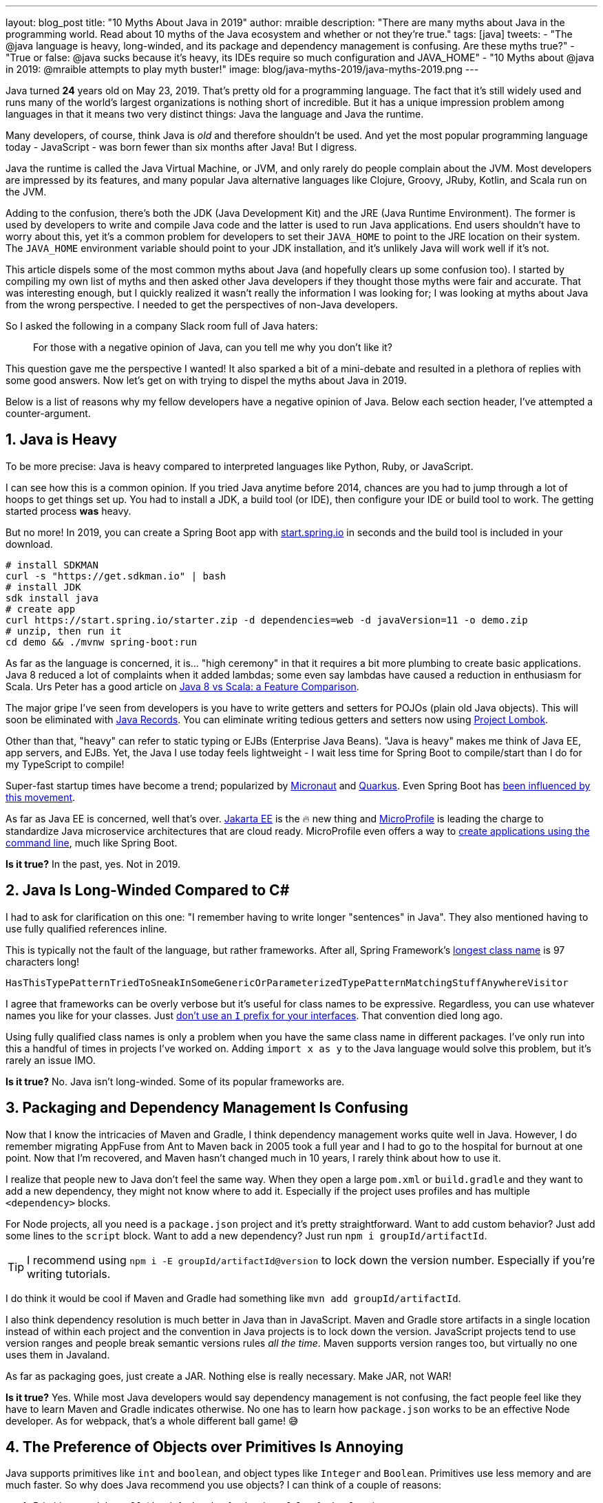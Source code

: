 ---
layout: blog_post
title: "10 Myths About Java in 2019"
author: mraible
description: "There are many myths about Java in the programming world. Read about 10 myths of the Java ecosystem and whether or not  they're true."
tags: [java]
tweets:
- "The @java language is heavy, long-winded, and its package and dependency management is confusing. Are these myths true?"
- "True or false: @java sucks because it's heavy, its IDEs require so much configuration and JAVA_HOME"
- "10 Myths about @java in 2019: @mraible attempts to play myth buster!"
image: blog/java-myths-2019/java-myths-2019.png
---

Java turned *24* years old on May 23, 2019. That's pretty old for a programming language. The fact that it's still widely used and runs many of the world's largest organizations is nothing short of incredible. But it has a unique impression problem among languages in that it means two very distinct things: Java the language and Java the runtime.

Many developers, of course, think Java is _old_ and therefore shouldn't be used. And yet the most popular programming language today - JavaScript - was born fewer than six months after Java! But I digress.

Java the runtime is called the Java Virtual Machine, or JVM, and only rarely do people complain about the JVM. Most developers are impressed by its features, and many popular Java alternative languages like Clojure, Groovy, JRuby, Kotlin, and Scala run on the JVM.

Adding to the confusion, there's both the JDK (Java Development Kit) and the JRE (Java Runtime Environment). The former is used by developers to write and compile Java code and the latter is used to run Java applications. End users shouldn't have to worry about this, yet it's a common problem for developers to set their `JAVA_HOME` to point to the JRE location on their system. The `JAVA_HOME` environment variable should point to your JDK installation, and it's unlikely Java will work well if it's not.

This article dispels some of the most common myths about Java (and hopefully clears up some confusion too). I started by compiling my own list of myths and then asked other Java developers if they thought those myths were fair and accurate. That was interesting enough, but I quickly realized it wasn't really the information I was looking for; I was looking at myths about Java from the wrong perspective. I needed to get the perspectives of non-Java developers.

So I asked the following in a company Slack room full of Java haters:

> For those with a negative opinion of Java, can you tell me why you don't like it?

This question gave me the perspective I wanted! It also sparked a bit of a mini-debate and resulted in a plethora of replies with some good answers. Now let's get on with trying to dispel the myths about Java in 2019.

Below is a list of reasons why my fellow developers have a negative opinion of Java. Below each section header, I've attempted a counter-argument.

== 1. Java is Heavy

To be more precise:  Java is heavy compared to interpreted languages like Python, Ruby, or JavaScript.

I can see how this is a common opinion. If you tried Java anytime before 2014, chances are you had to jump through a lot of hoops to get things set up. You had to install a JDK, a build tool (or IDE), then configure your IDE or build tool to work. The getting started process **was** heavy.

But no more! In 2019, you can create a Spring Boot app with https://start.spring.io/[start.spring.io] in seconds and the build tool is included in your download.

----
# install SDKMAN
curl -s "https://get.sdkman.io" | bash
# install JDK
sdk install java
# create app
curl https://start.spring.io/starter.zip -d dependencies=web -d javaVersion=11 -o demo.zip
# unzip, then run it
cd demo && ./mvnw spring-boot:run
----

As far as the language is concerned, it is... "high ceremony" in that it requires a bit more plumbing to create basic applications. Java 8 reduced a lot of complaints when it added lambdas; some even say lambdas have caused a reduction in enthusiasm for Scala. Urs Peter has a good article on https://www.infoq.com/articles/java-8-vs-scala/[Java 8 vs Scala: a Feature Comparison].

The major gripe I've seen from developers is you have to write getters and setters for POJOs (plain old Java objects). This will soon be eliminated with https://dzone.com/articles/april-2019-update-on-java-records[Java Records]. You can eliminate writing tedious getters and setters now using https://projectlombok.org/[Project Lombok].

Other than that, "heavy" can refer to static typing or EJBs (Enterprise Java Beans). "Java is heavy" makes me think of Java EE, app servers, and EJBs. Yet, the Java I use today feels lightweight - I wait less time for Spring Boot to compile/start than I do for my TypeScript to compile!

Super-fast startup times have become a trend; popularized by https://micronaut.io/[Micronaut] and https://quarkus.io/[Quarkus]. Even Spring Boot has https://www.youtube.com/watch?v=_m4xpHUf55E[been influenced by this movement].

As far as Java EE is concerned, well that's over. https://jakarta.ee/[Jakarta EE] is the 🔥 new thing and https://microprofile.io/[MicroProfile] is leading the charge to standardize Java microservice architectures that are cloud ready. MicroProfile even offers a way to https://microprofile.io/2019/07/08/command-line-interface-for-microprofile-starter-is-available-now/[create applications using the command line], much like Spring Boot.

**Is it true?** In the past, yes. Not in 2019.

== 2. Java Is Long-Winded Compared to C#

I had to ask for clarification on this one: "I remember having to write longer "sentences" in Java". They also mentioned having to use fully qualified references inline.

This is typically not the fault of the language, but rather frameworks. After all, Spring Framework's https://gist.github.com/thom-nic/2c74ed4075569da0f80b[longest class name] is 97 characters long!

----
HasThisTypePatternTriedToSneakInSomeGenericOrParameterizedTypePatternMatchingStuffAnywhereVisitor
----

I agree that frameworks can be overly verbose but it's useful for class names to be expressive. Regardless, you can use whatever names you like for your classes. Just link:/blog/2019/06/25/iinterface-considered-harmful[don't use an `I` prefix for your interfaces]. That convention died long ago.

Using fully qualified class names is only a problem when you have the same class name in different packages. I've only run into this a handful of times in projects I've worked on. Adding `import x as y` to the Java language would solve this problem, but it's rarely an issue IMO.

**Is it true?** No. Java isn't long-winded. Some of its popular frameworks are.

== 3. Packaging and Dependency Management Is Confusing

Now that I know the intricacies of Maven and Gradle, I think dependency management works quite well in Java. However, I do remember migrating AppFuse from Ant to Maven back in 2005 took a full year and I had to go to the hospital for burnout at one point. Now that I'm recovered, and Maven hasn't changed much in 10 years, I rarely think about how to use it.

I realize that people new to Java don't feel the same way. When they open a large `pom.xml` or `build.gradle` and they want to add a new dependency, they might not know where to add it. Especially if the project uses profiles and has multiple `<dependency>` blocks.

For Node projects, all you need is a `package.json` project and it's pretty straightforward. Want to add custom behavior? Just add some lines to the `script` block. Want to add a new dependency? Just run `npm i groupId/artifactId`.

TIP: I recommend using `npm i -E groupId/artifactId@version` to lock down the version number. Especially if you're writing tutorials.

I do think it would be cool if Maven and Gradle had something like `mvn add groupId/artifactId`.

I also think dependency resolution is much better in Java than in JavaScript. Maven and Gradle store artifacts in a single location instead of within each project and the convention in Java projects is to lock down the version. JavaScript projects tend to use version ranges and people break semantic versions rules _all the time_. Maven supports version ranges too, but virtually no one uses them in Javaland.

As far as packaging goes, just create a JAR. Nothing else is really necessary. Make JAR, not WAR!

**Is it true?** Yes. While most Java developers would say dependency management is not confusing, the fact people feel like they have to learn Maven and Gradle indicates otherwise. No one has to learn how `package.json` works to be an effective Node developer. As for webpack, that's a whole different ball game! 😅

== 4. The Preference of Objects over Primitives Is Annoying

Java supports primitives like `int` and `boolean`, and object types like `Integer` and `Boolean`. Primitives use less memory and are much faster. So why does Java recommend you use objects? I can think of a couple of reasons:

1. Primitives can't be `null` (the default value for `int` is `0`; `false` for `boolean`)
2. Primitives can't be used with generics

Baeldung has a good post on https://www.baeldung.com/java-primitives-vs-objects[Java Primitives versus Objects].

**Is it true?** Yes. We prefer objects over primitives for the reasons stated above. You can use lighter and faster primitives but beware of the caveats.

== 5. Strong Typing and the Diamond Operator Sucks

There are many dynamic language aficionados that simply hate static typing. If you're not a fan of static typing, Java probably won't work for you. However, if you want to deploy apps on the JVM, you might like Groovy! It doesn't have static typing by default, but you can add it if you want it.

I'm not sure I understand why non-Java developers think the Diamond Operator sucks. Maybe because you need to type it? My IDE usually handles that code completion for me.

**Is it true?** Yes, Java requires strong typing. And large codebases https://softwareengineering.stackexchange.com/questions/221615/why-do-dynamic-languages-make-it-more-difficult-to-maintain-large-codebases/221658[usually benefit from i]t.

== 6. Java Sucks Because It Relies on XML for Framework Config vs JSON

In the days of J2EE, EJB, and early Spring versions, this was true. However, the default config files for Java apps are properties files, which are pretty tough to mess up. I've rarely misconfigured a properties file; I certainly can't say the same for JSON or YAML.

Spring created XML Hell, forcing developers to create pages and pages of XML to configure their Spring beans. After all, Spring's most popular feature was dependency injection and XML provided a convenient way to do it in 2004.

But the Spring team *also* created a better alternative called Java Config, becoming mainstream in 2014 with Spring Boot. It's pure Java, which enables a much safer config mechanism because you have all the benefits of inspection, autocompletion, and error checking that an IDE will do for you.

**Is it true?** No. Not in 2019.

== 7. You Need to Carefully Tweak Your IDE to Get the Basics

When most people think of Java development, you have to install a JDK, install your IDE, point your IDE to the correct JDK, etc. It's no surprise people think Java IDEs are heavy.

If installing a JDK is a pain for you, use https://sdkman.io/[SDKMAN!] Same goes for managing your `JAVA_HOME` environment variable. SDKMAN has extracted this problem away for me, and it's just no longer a concern.

It's true that if you have more than one JDK installed, you will have to configure your IDE to point to it. I think you'd have the same problem with Node, Ruby, or .NET; this is not a Java-specific problem.

So are Java IDEs heavy? Yep. In fact, when I first started programming in Java (in the late 90s), I used HomeSite because I found it fast to startup and lightweight to use. I didn't use an IDE until Eclipse came along! Eclipse was the first IDE fast enough to be tolerable. These days, I use vi, TextMate, or VS Code when I need a lightweight editor.

**Is it true?** If you only have one JDK installed, I don't think so. Otherwise, yes.

NOTE: I find it funny that VS Code is often considered lightweight. Yet it's based on Electron, which is viewed as heavy. Maybe that's all Slack's fault?

== 8. JAVA_HOME and All the Other Environment Variables Are Really Confusing

Defining `JAVA_HOME` can be required, but not if you use SDKMAN. I ran `export JAVA_HOME=` and was able to run Maven and Gradle just fine.

**Is it true?** Yep. Don't use `JAVA_HOME`.

== 9. Java Is Stupidly Complex Without an IDE

**Stupidly complex** are some awfully strong words. Let's dig in.

When using HomeSite to write Java, I had to look up package names and manually add the imports. Today? With an IDE, the import happens automatically. With an IDE, code completion happens. With an IDE, I'm prompted to refactor code and make it simpler.

Even when writing JavaScript or TypeScript, I prefer an IDE for the auto-imports and code completion.

**Is it true?** Yes. I think development, in general, and no matter the programming language, is complex without an IDE. IDEs can save you thousands of keystrokes in a day and are tremendously helpful when refactoring.

== 10. Java Licensing Is Confusing

I think most Java developers will agree that licensing has been a confusing topic recently. Especially since the JDK became OpenJDK and with so many different distributions.

The funny thing about this particular point is no non-Java developers mentioned it. Even though we as Java developers think it's confusing, no one outside of the Java community is really concerned. Maybe it's because they're no longer interested in Java.

**Is it true?** No. Java licensing is not confusing. If you'd like to download and install a JDK, use https://adoptopenjdk.net/[AdoptOpenJDK]. If you'd rather use something that automates installing Java and switching Java versions, use https://sdkman.io/[SDKMAN!] For more info on this subject, see link:/blog/2019/01/16/which-java-sdk[Which Java SDK Should You Use?]

== Java vs JavaScript

In my experience, most of the people that hate Java these days are JavaScript developers. They love the dynamic nature of JavaScript and how it can now be used on the client and server. Personally, I love the combination of JavaScript on the front end and Java on the backend. You've also got to love that this was the vision for JavaScript from day 1 when it was https://web.archive.org/web/20070916144913/http://wp.netscape.com/newsref/pr/newsrelease67.html[first announced]:

> 28 INDUSTRY-LEADING COMPANIES TO ENDORSE JAVASCRIPT AS A COMPLEMENT TO JAVA FOR EASY ONLINE APPLICATION DEVELOPMENT

**Do you recommend using them together?** Yes. JavaScript + Java is like peanut butter jelly. See https://www.jhipster.tech/[JHipster].

== Learn More about Java and JavaScript

We're big fans of Java, JavaScript, and many other languages here at Okta. And there are diehard Ruby, Python, C#, Groovy, and Kotlin fans in our midst. While we tend to write about the most popular languages on this blog, at the end of the day we're also curious developers. We like to learn new things and try to keep an open mind.

Do you hear about other Java myths you feel compelled to refute? Did we miss any you agree with? Let us know in the comments!

If you'd like to read some tutorials about using Java and JavaScript, check out these links:

* link:/blog/2019/06/24/ionic-4-angular-spring-boot-jhipster[Build Mobile Apps with Angular, Ionic 4, and Spring Boot]
* link:/blog/2019/06/18/command-line-app-with-nodejs[Build a Command Line Application with Node.js]
* link:/blog/2019/05/22/java-microservices-spring-boot-spring-cloud[Java Microservices with Spring Boot and Spring Cloud]

For more fun tech talk, follow us https://twitter.com/oktadev[@oktadev] on Twitter or subscribe to https://www.youtube.com/c/oktadev[our YouTube channel].
